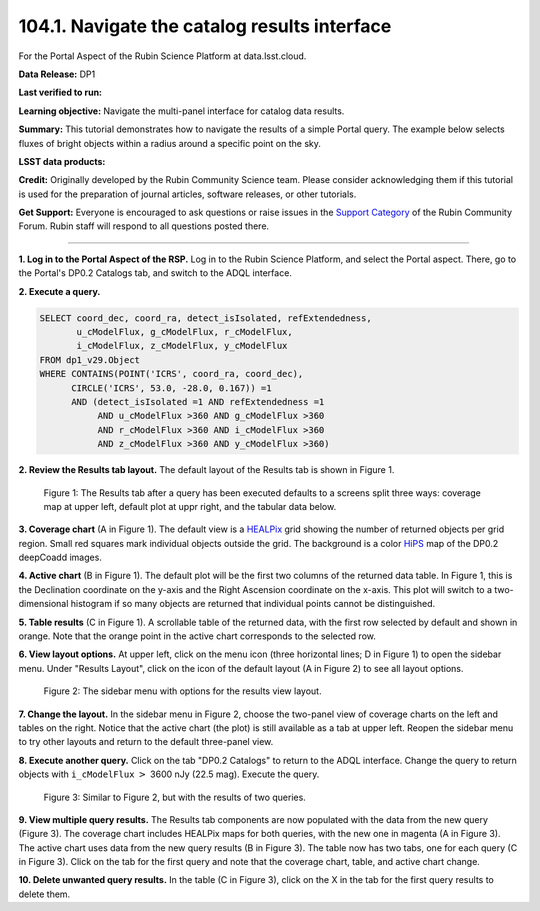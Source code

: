.. _portal-104-1:

##############################################
104.1. Navigate the catalog results interface
##############################################

For the Portal Aspect of the Rubin Science Platform at data.lsst.cloud.

**Data Release:** DP1

**Last verified to run:**

**Learning objective:** Navigate the multi-panel interface for catalog data results.

**Summary:**
This tutorial demonstrates how to navigate the results of a simple Portal query.
The example below selects fluxes of bright objects within a radius around a specific point on the sky.

**LSST data products:**

**Credit:** Originally developed by the Rubin Community Science team.
Please consider acknowledging them if this tutorial is used for the preparation of journal articles, software releases, or other tutorials.

**Get Support:** Everyone is encouraged to ask questions or raise issues in the `Support Category <https://community.lsst.org/c/support/6>`_ of the Rubin Community Forum.
Rubin staff will respond to all questions posted there.

----

**1. Log in to the Portal Aspect of the RSP.**
Log in to the Rubin Science Platform, and select the Portal aspect.
There, go to the Portal's DP0.2 Catalogs tab, and switch to the ADQL interface.

**2. Execute a query.**

.. code-block:: SQL

  SELECT coord_dec, coord_ra, detect_isIsolated, refExtendedness,
         u_cModelFlux, g_cModelFlux, r_cModelFlux,
         i_cModelFlux, z_cModelFlux, y_cModelFlux
  FROM dp1_v29.Object
  WHERE CONTAINS(POINT('ICRS', coord_ra, coord_dec),
        CIRCLE('ICRS', 53.0, -28.0, 0.167)) =1
        AND (detect_isIsolated =1 AND refExtendedness =1
             AND u_cModelFlux >360 AND g_cModelFlux >360
             AND r_cModelFlux >360 AND i_cModelFlux >360
             AND z_cModelFlux >360 AND y_cModelFlux >360)

**2. Review the Results tab layout.**
The default layout of the Results tab is shown in Figure 1.

.. figure:: images/portal-104-1-1.png
    :name: portal-104-1-1
    :alt: The Results tab after a query has been executed defaults to a screens split three ways: coverage map at upper left, default plot at upper right, and the tabular data below.

    Figure 1: The Results tab after a query has been executed defaults to a screens split three ways: coverage map at upper left, default plot at uppr right, and the tabular data below.

**3. Coverage chart** (A in Figure 1).
The default view is a `HEALPix <https://healpix.sourceforge.io/>`_ grid showing the number of returned objects per grid region.
Small red squares mark individual objects outside the grid.
The background is a color `HiPS <https://aladin.cds.unistra.fr/hips/>`_ map of the DP0.2 deepCoadd images.

**4. Active chart** (B in Figure 1).
The default plot will be the first two columns of the returned data table.
In Figure 1, this is the Declination coordinate on the y-axis and the Right Ascension coordinate on the x-axis.
This plot will switch to a two-dimensional histogram if so many objects are returned that individual points cannot be distinguished.

**5. Table results** (C in Figure 1).
A scrollable table of the returned data, with the first row selected by default and shown in orange.
Note that the orange point in the active chart corresponds to the selected row.

**6. View layout options.**
At upper left, click on the menu icon (three horizontal lines; D in Figure 1) to open the sidebar menu.
Under "Results Layout", click on the icon of the default layout (A in Figure 2) to see all layout options.

.. figure:: /_static/portal-howto-results-2.png
    :name: portal-howto-results-2
    :alt: The sidebar menu with options for the results view layout.
    :width: 200

    Figure 2: The sidebar menu with options for the results view layout.

**7. Change the layout.**
In the sidebar menu in Figure 2, choose the two-panel view of coverage charts on the left and tables on the right.
Notice that the active chart (the plot) is still available as a tab at upper left.
Reopen the sidebar menu to try other layouts and return to the default three-panel view.

**8. Execute another query.**
Click on the tab "DP0.2 Catalogs" to return to the ADQL interface.
Change the query to return objects with ``i_cModelFlux`` :math:`>` 3600 nJy (22.5 mag).
Execute the query.

.. figure:: /_static/portal-howto-results-3.png
    :name: portal-howto-results-3
    :alt: The Results tab after a second query has been executed.

    Figure 3: Similar to Figure 2, but with the results of two queries.

**9. View multiple query results.**
The Results tab components are now populated with the data from the new query (Figure 3).
The coverage chart includes HEALPix maps for both queries, with the new one in magenta (A in Figure 3).
The active chart uses data from the new query results (B in Figure 3).
The table now has two tabs, one for each query (C in Figure 3).
Click on the tab for the first query and note that the coverage chart, table, and active chart change.

**10. Delete unwanted query results.**
In the table (C in Figure 3), click on the X in the tab for the first query results to delete them.

